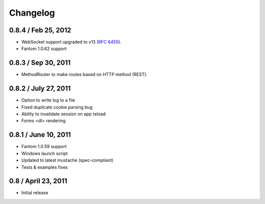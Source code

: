 ===========
 Changelog
===========

0.8.4 / Feb 25, 2012
--------------------

* WebSocket support upgraded to v13 (`RFC 6455 <http://tools.ietf.org/html/rfc6455>`_).
* Fantom 1.0.62 support

0.8.3 / Sep 30, 2011
--------------------

* MethodRouter to make routes based on HTTP method (REST).

0.8.2 / July 27, 2011
---------------------

* Option to write log to a file
* Fixed duplicate cookie parsing bug
* Ability to invalidate session on app reload
* Forms <dl> rendering

0.8.1 / June 10, 2011
---------------------

* Fantom 1.0.59 support
* Windows launch script
* Updated to latest mustache (spec-compliant)
* Tests & examples fixes

0.8 / April 23, 2011
--------------------

* Initial release
